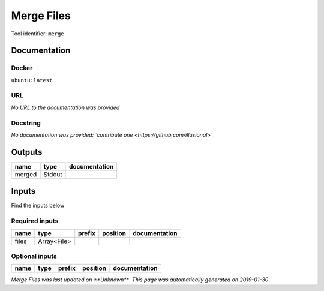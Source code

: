 
Merge Files
===================
Tool identifier: ``merge``

Documentation
-------------

Docker
******
``ubuntu:latest``

URL
******
*No URL to the documentation was provided*

Docstring
*********
*No documentation was provided: `contribute one <https://github.com/illusional>`_*

Outputs
-------
======  ======  ===============
name    type    documentation
======  ======  ===============
merged  Stdout
======  ======  ===============

Inputs
------
Find the inputs below

Required inputs
***************

======  ===========  ========  ==========  ===============
name    type         prefix    position    documentation
======  ===========  ========  ==========  ===============
files   Array<File>
======  ===========  ========  ==========  ===============

Optional inputs
***************

======  ======  ========  ==========  ===============
name    type    prefix    position    documentation
======  ======  ========  ==========  ===============
======  ======  ========  ==========  ===============


*Merge Files was last updated on **Unknown***.
*This page was automatically generated on 2019-01-30*.
